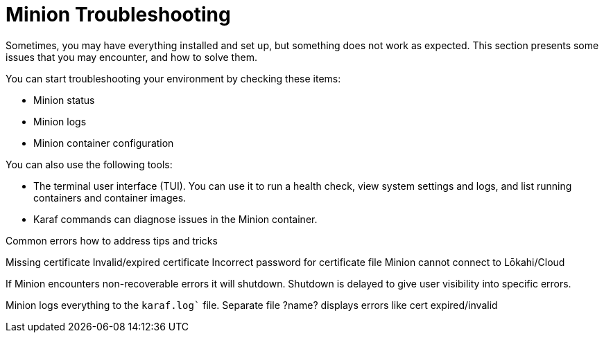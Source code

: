 :imagesdir: ../assets/images
:!sectids:

= Minion Troubleshooting
:description: Get tips on troubleshooting the OpenNMS Lōkahi/Cloud Minion secure data collector.

Sometimes, you may have everything installed and set up, but something does not work as expected.
This section presents some issues that you may encounter, and how to solve them.

You can start troubleshooting your environment by checking these items:

* Minion status
* Minion logs
* Minion container configuration

You can also use the following tools:

* The terminal user interface (TUI). You can use it to run a health check, view system settings and logs, and list running containers and container images.
* Karaf commands can diagnose issues in the Minion container.

Common errors
how to address
tips and tricks

Missing certificate
Invalid/expired certificate
Incorrect password for certificate file
Minion cannot connect to Lōkahi/Cloud

If Minion encounters non-recoverable errors it will shutdown.
Shutdown is delayed to give user visibility into specific errors.

Minion logs everything to the `karaf.log`` file.
Separate file ?name? displays errors like cert expired/invalid




